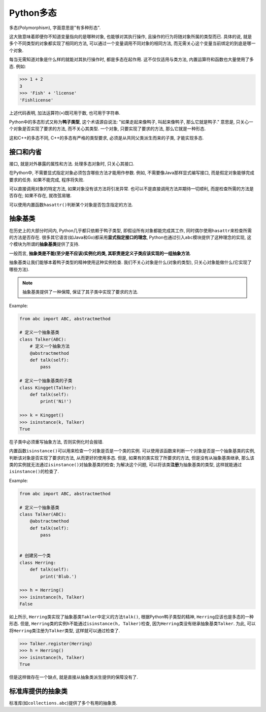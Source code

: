 Python多态
==========

多态(Polymorphism), 字面意思是"有多种形态". 

这大致意味着即便你不知道变量指向的是哪种对象, 也能够对其执行操作, 且操作的行为将随对象所属的类型而已.
具体的说, 就是多个不同类型的对象都实现了相同的方法, 可以通过一个变量调用不同对象的相同方法, 而无需关心这个变量当前绑定的到底是哪一个对象.

每当无需知道对象是什么样的就能对其执行操作时, 都是多态在起作用. 
这不仅仅适用与类方法, 内置运算符和函数也大量使用了多态.
例如:

.. code-block:: python

    >>> 1 + 2
    3
    >>> 'Fish' + 'license'
    'Fishlicense'

上述代码表明, 加法运算符(``+``)既可用于数, 也可用于字符串.

Python中的多态形式又称为\ **鸭子类型**\ , 这个术语源自说法: "如果走起来像鸭子, 叫起来像鸭子, 那么它就是鸭子." 
意思是, 只关心一个对象是否实现了要求的方法, 而不关心其类型. 
一个对象, 只要实现了要求的方法, 那么它就是一种形态.

这和C++的多态不同, C++的多态有严格的类型要求, 必须是从共同父类派生而来的子类, 才能实现多态.


接口和内省
----------

接口, 就是对外暴露的属性和方法.
处理多态对象时, 只关心其接口.

在Python中, 不需要显式指定对象必须包含哪些方法才能用作参数. 
例如, 不需要像Java那样显式编写接口, 而是假定对象能够完成要求的任务. 如果不能完成, 程序将失败.

可以直接调用对象的特定方法, 如果对象没有该方法将引发异常. 
也可以不是直接调用方法并期待一切顺利, 而是检查所需的方法是否存在; 如果不存在, 就改弦易辙.

可以使用内置函数\ ``hasattr()``\ 判断某个对象是否包含指定的方法.


抽象基类
--------

在历史上的大部分时间内, Python几乎都只依赖于鸭子类型, 即假设所有对象都能完成其工作, 同时偶尔使用\ ``hasattr``\ 来检查所需的方法是否存在. 
很多其它语言(如Java和Go)都采用\ **显式指定接口的理念**\ , Python也通过引入\ ``abc``\ 模块提供了这种理念的实现, 这个模块为所谓的\ **抽象基类**\ 提供了支持. 

一般而言, **抽象类是不能(至少是不应该)实例化的类, 其职责是定义子类应该实现的一组抽象方法**. 

抽象基类让我们能够本着鸭子类型的精神使用这种实例检查. 
我们不关心对象是什么(对象的类型), 只关心对象能做什么(它实现了哪些方法).

.. note::

    抽象基类提供了一种保障, 保证了其子类中实现了要求的方法.

Example:

.. code-block:: python

    from abc import ABC, abstractmethod

    # 定义一个抽象基类
    class Talker(ABC):
        # 定义一个抽象方法
        @abstractmethod
        def talk(self):
            pass

    # 定义一个抽象基类的子类
    class Kingget(Talker):
        def talk(self):
            print('Ni!')

    >>> k = Kingget()
    >>> isinstance(k, Talker)
    True

在子类中必须重写抽象方法, 否则实例化时会报错.

内置函数\ ``isinstance()``\ 可以用来检查一个对象是否是一个类的实例. 
可以使用该函数来判断一个对象是否是一个抽象基类的实例, 判断该对象是否实现了要求的方法, 从而更好的使用多态.
但是, 如果有的类实现了所要求的方法, 但是没有从抽象基类继承, 那么该类的实例就无法通过\ ``isinstance()``\ 对抽象基类的检查; 
为解决这个问题, 可以将该类\ **注册**\ 为抽象基类的类型, 这样就能通过\ ``isinstance()``\ 的检查了.

Example:

.. code-block:: python

    from abc import ABC, abstractmethod

    # 定义一个抽象基类
    class Talker(ABC):
        @abstractmethod
        def talk(self):
            pass


    # 创建另一个类
    class Herring:
        def talk(self):
            print('Blub.')

    >>> h = Herring()
    >>> isinstance(h, Talker)
    False

如上所示, ``Herring``\ 类实现了抽象基类\ ``Takler``\ 中定义的方法\ ``talk()``\ , 根据Python鸭子类型的精神, ``Herring``\ 应该也是多态的一种形态. 
但是, ``Herring``\ 类的实例\ ``h``\ 不能通过\ ``isinstance(h, Talker)``\ 检查, 因为\ ``Herring``\ 类没有继承抽象基类\ ``Talker``. 
为此, 可以将\ ``Herring``\ 类注册为\ ``Talker``\ 类型, 这样就可以通过检查了.

.. code-block:: python

    >>> Talker.register(Herring)
    >>> h = Herring()
    >>> isinstance(h, Talker)
    True

但是这样做存在一个缺点, 就是直接从抽象类派生提供的保障没有了.


标准库提供的抽象类
-------------------

标准库(如\ ``collections.abc``)提供了多个有用的抽象类.


